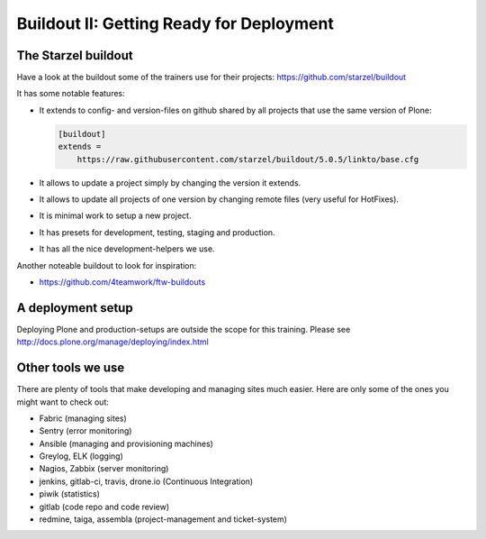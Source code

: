 .. _deployment-buildout-label:

Buildout II: Getting Ready for Deployment
=========================================


.. _deployment-starzel-label:

The Starzel buildout
--------------------

Have a look at the buildout some of the trainers use for their projects: https://github.com/starzel/buildout

It has some notable features:

* It extends to config- and version-files on github shared by all projects that use the same version of Plone:

  .. code-block:: cfg

      [buildout]
      extends =
          https://raw.githubusercontent.com/starzel/buildout/5.0.5/linkto/base.cfg

* It allows to update a project simply by changing the version it extends.
* It allows to update all projects of one version by changing remote files (very useful for HotFixes).
* It is minimal work to setup a new project.
* It has presets for development, testing, staging and production.
* It has all the nice development-helpers we use.

Another noteable buildout to look for inspiration:

* https://github.com/4teamwork/ftw-buildouts

.. _deployment-setup-label:

A deployment setup
------------------

Deploying Plone and production-setups are outside the scope for this training. Please see http://docs.plone.org/manage/deploying/index.html

.. _deployment-tools-label:

Other tools we use
------------------

There are plenty of tools that make developing and managing sites much easier. Here are only some of the ones you might want to check out:

* Fabric (managing sites)
* Sentry (error monitoring)
* Ansible (managing and provisioning machines)
* Greylog, ELK (logging)
* Nagios, Zabbix (server monitoring)
* jenkins, gitlab-ci, travis, drone.io (Continuous Integration)
* piwik (statistics)
* gitlab (code repo and code review)
* redmine, taiga, assembla (project-management and ticket-system)
